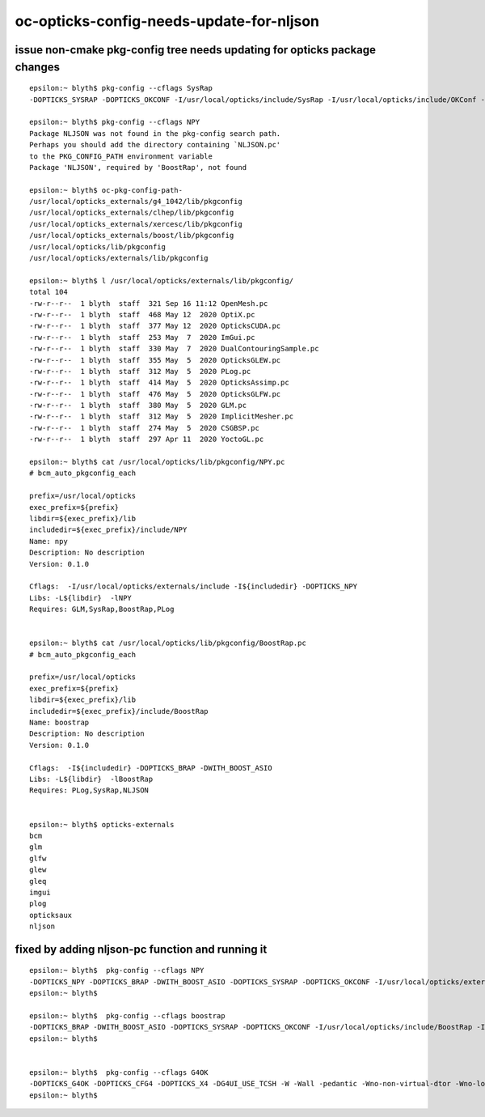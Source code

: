 oc-opticks-config-needs-update-for-nljson
==========================================


issue non-cmake pkg-config tree needs updating for opticks package changes
------------------------------------------------------------------------------

::

    epsilon:~ blyth$ pkg-config --cflags SysRap
    -DOPTICKS_SYSRAP -DOPTICKS_OKCONF -I/usr/local/opticks/include/SysRap -I/usr/local/opticks/include/OKConf -I/usr/local/opticks/externals/plog/include

    epsilon:~ blyth$ pkg-config --cflags NPY
    Package NLJSON was not found in the pkg-config search path.
    Perhaps you should add the directory containing `NLJSON.pc'
    to the PKG_CONFIG_PATH environment variable
    Package 'NLJSON', required by 'BoostRap', not found

    epsilon:~ blyth$ oc-pkg-config-path-
    /usr/local/opticks_externals/g4_1042/lib/pkgconfig
    /usr/local/opticks_externals/clhep/lib/pkgconfig
    /usr/local/opticks_externals/xercesc/lib/pkgconfig
    /usr/local/opticks_externals/boost/lib/pkgconfig
    /usr/local/opticks/lib/pkgconfig
    /usr/local/opticks/externals/lib/pkgconfig

    epsilon:~ blyth$ l /usr/local/opticks/externals/lib/pkgconfig/
    total 104
    -rw-r--r--  1 blyth  staff  321 Sep 16 11:12 OpenMesh.pc
    -rw-r--r--  1 blyth  staff  468 May 12  2020 OptiX.pc
    -rw-r--r--  1 blyth  staff  377 May 12  2020 OpticksCUDA.pc
    -rw-r--r--  1 blyth  staff  253 May  7  2020 ImGui.pc
    -rw-r--r--  1 blyth  staff  330 May  7  2020 DualContouringSample.pc
    -rw-r--r--  1 blyth  staff  355 May  5  2020 OpticksGLEW.pc
    -rw-r--r--  1 blyth  staff  312 May  5  2020 PLog.pc
    -rw-r--r--  1 blyth  staff  414 May  5  2020 OpticksAssimp.pc
    -rw-r--r--  1 blyth  staff  476 May  5  2020 OpticksGLFW.pc
    -rw-r--r--  1 blyth  staff  380 May  5  2020 GLM.pc
    -rw-r--r--  1 blyth  staff  312 May  5  2020 ImplicitMesher.pc
    -rw-r--r--  1 blyth  staff  274 May  5  2020 CSGBSP.pc
    -rw-r--r--  1 blyth  staff  297 Apr 11  2020 YoctoGL.pc

    epsilon:~ blyth$ cat /usr/local/opticks/lib/pkgconfig/NPY.pc
    # bcm_auto_pkgconfig_each

    prefix=/usr/local/opticks
    exec_prefix=${prefix}
    libdir=${exec_prefix}/lib
    includedir=${exec_prefix}/include/NPY
    Name: npy
    Description: No description
    Version: 0.1.0

    Cflags:  -I/usr/local/opticks/externals/include -I${includedir} -DOPTICKS_NPY
    Libs: -L${libdir}  -lNPY
    Requires: GLM,SysRap,BoostRap,PLog


    epsilon:~ blyth$ cat /usr/local/opticks/lib/pkgconfig/BoostRap.pc 
    # bcm_auto_pkgconfig_each

    prefix=/usr/local/opticks
    exec_prefix=${prefix}
    libdir=${exec_prefix}/lib
    includedir=${exec_prefix}/include/BoostRap
    Name: boostrap
    Description: No description
    Version: 0.1.0

    Cflags:  -I${includedir} -DOPTICKS_BRAP -DWITH_BOOST_ASIO
    Libs: -L${libdir}  -lBoostRap
    Requires: PLog,SysRap,NLJSON


    epsilon:~ blyth$ opticks-externals
    bcm
    glm
    glfw
    glew
    gleq
    imgui
    plog
    opticksaux
    nljson


fixed by adding nljson-pc function and running it
----------------------------------------------------

::

    epsilon:~ blyth$  pkg-config --cflags NPY
    -DOPTICKS_NPY -DOPTICKS_BRAP -DWITH_BOOST_ASIO -DOPTICKS_SYSRAP -DOPTICKS_OKCONF -I/usr/local/opticks/externals/include -I/usr/local/opticks/include/NPY -I/usr/local/opticks/include/BoostRap -I/usr/local/opticks/include/SysRap -I/usr/local/opticks/include/OKConf -I/usr/local/opticks/externals/glm/glm -I/usr/local/opticks/externals/include/nljson -I/usr/local/opticks/externals/plog/include
    epsilon:~ blyth$ 

    epsilon:~ blyth$  pkg-config --cflags boostrap
    -DOPTICKS_BRAP -DWITH_BOOST_ASIO -DOPTICKS_SYSRAP -DOPTICKS_OKCONF -I/usr/local/opticks/include/BoostRap -I/usr/local/opticks/include/SysRap -I/usr/local/opticks/include/OKConf -I/usr/local/opticks/externals/plog/include -I/usr/local/opticks/externals/include/nljson
    epsilon:~ blyth$ 


    epsilon:~ blyth$  pkg-config --cflags G4OK
    -DOPTICKS_G4OK -DOPTICKS_CFG4 -DOPTICKS_X4 -DG4UI_USE_TCSH -W -Wall -pedantic -Wno-non-virtual-dtor -Wno-long-long -Wwrite-strings -Wpointer-arith -Woverloaded-virtual -Wno-variadic-macros -Wshadow -pipe -Qunused-arguments -stdlib=libc++ -DG4USE_STD11 -std=c++11 -DOPTICKS_OKOP -DOPTICKS_OXRAP -DOPTICKS_OKGEO -DOPTICKS_GGEO -DOPTICKS_THRAP -DOPTICKS_OKCORE -DOPTICKS_NPY -DOPTICKS_BRAP -DWITH_BOOST_ASIO -DOPTICKS_CUDARAP -DOPTICKS_SYSRAP -DOPTICKS_OKCONF -I/usr/local/opticks_externals/g4_1042/bin/../include/Geant4 -I/usr/local/opticks_externals/clhep/include -I/usr/local/opticks_externals/xercesc/include -I/usr/local/opticks/include/G4OK -I/usr/local/opticks/include/CFG4 -I/usr/local/opticks/include/ExtG4 -I/usr/local/opticks/include/OKOP -I/usr/local/opticks/include/OptiXRap -I/usr/local/opticks/include/OpticksGeo -I/usr/local/opticks/include/GGeo -I/usr/local/opticks/include/ThrustRap -I/usr/local/opticks/include/OpticksCore -I/usr/local/opticks/externals/include -I/usr/local/opticks/include/NPY -I/usr/local/opticks/include/BoostRap -I/usr/local/opticks/include/CUDARap -I/usr/local/opticks/include/SysRap -I/usr/local/opticks/include/OKConf -I/usr/local/optix/include -I/usr/local/opticks/externals/glm/glm -I/usr/local/opticks/externals/include/nljson -I/usr/local/opticks/externals/plog/include -I/usr/local/cuda/include
    epsilon:~ blyth$ 



